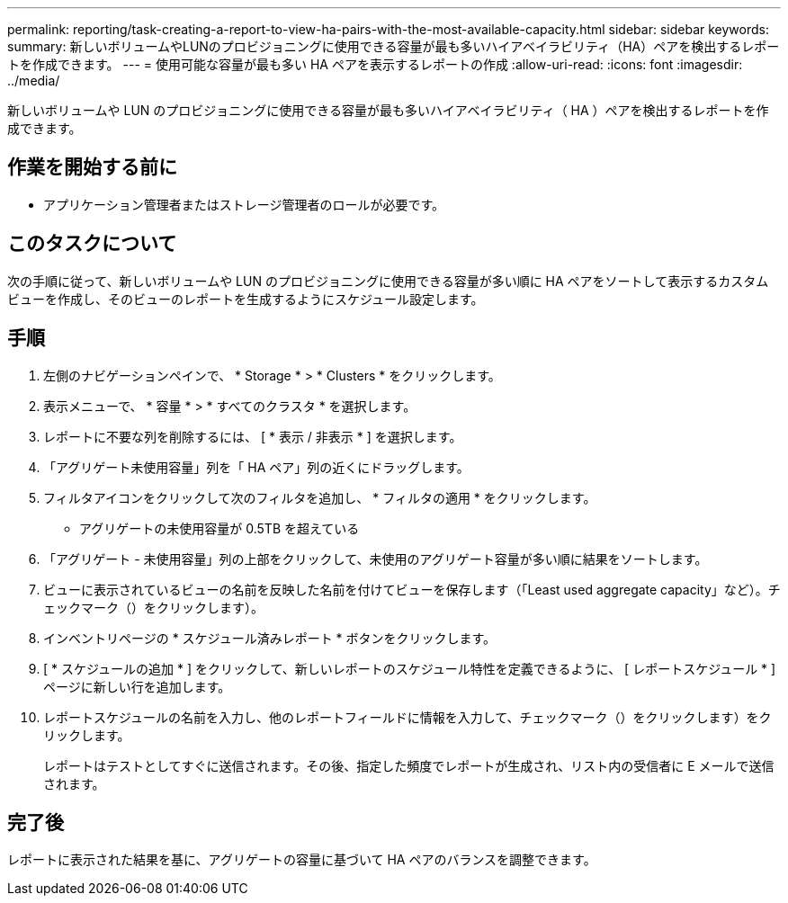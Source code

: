 ---
permalink: reporting/task-creating-a-report-to-view-ha-pairs-with-the-most-available-capacity.html 
sidebar: sidebar 
keywords:  
summary: 新しいボリュームやLUNのプロビジョニングに使用できる容量が最も多いハイアベイラビリティ（HA）ペアを検出するレポートを作成できます。 
---
= 使用可能な容量が最も多い HA ペアを表示するレポートの作成
:allow-uri-read: 
:icons: font
:imagesdir: ../media/


[role="lead"]
新しいボリュームや LUN のプロビジョニングに使用できる容量が最も多いハイアベイラビリティ（ HA ）ペアを検出するレポートを作成できます。



== 作業を開始する前に

* アプリケーション管理者またはストレージ管理者のロールが必要です。




== このタスクについて

次の手順に従って、新しいボリュームや LUN のプロビジョニングに使用できる容量が多い順に HA ペアをソートして表示するカスタムビューを作成し、そのビューのレポートを生成するようにスケジュール設定します。



== 手順

. 左側のナビゲーションペインで、 * Storage * > * Clusters * をクリックします。
. 表示メニューで、 * 容量 * > * すべてのクラスタ * を選択します。
. レポートに不要な列を削除するには、 [ * 表示 / 非表示 * ] を選択します。
. 「アグリゲート未使用容量」列を「 HA ペア」列の近くにドラッグします。
. フィルタアイコンをクリックして次のフィルタを追加し、 * フィルタの適用 * をクリックします。
+
** アグリゲートの未使用容量が 0.5TB を超えている


. 「アグリゲート - 未使用容量」列の上部をクリックして、未使用のアグリゲート容量が多い順に結果をソートします。
. ビューに表示されているビューの名前を反映した名前を付けてビューを保存します（「Least used aggregate capacity」など）。チェックマーク（）をクリックしますimage:../media/blue-check.gif[""]）。
. インベントリページの * スケジュール済みレポート * ボタンをクリックします。
. [ * スケジュールの追加 * ] をクリックして、新しいレポートのスケジュール特性を定義できるように、 [ レポートスケジュール * ] ページに新しい行を追加します。
. レポートスケジュールの名前を入力し、他のレポートフィールドに情報を入力して、チェックマーク（）をクリックしますimage:../media/blue-check.gif[""]）をクリックします。
+
レポートはテストとしてすぐに送信されます。その後、指定した頻度でレポートが生成され、リスト内の受信者に E メールで送信されます。





== 完了後

レポートに表示された結果を基に、アグリゲートの容量に基づいて HA ペアのバランスを調整できます。
